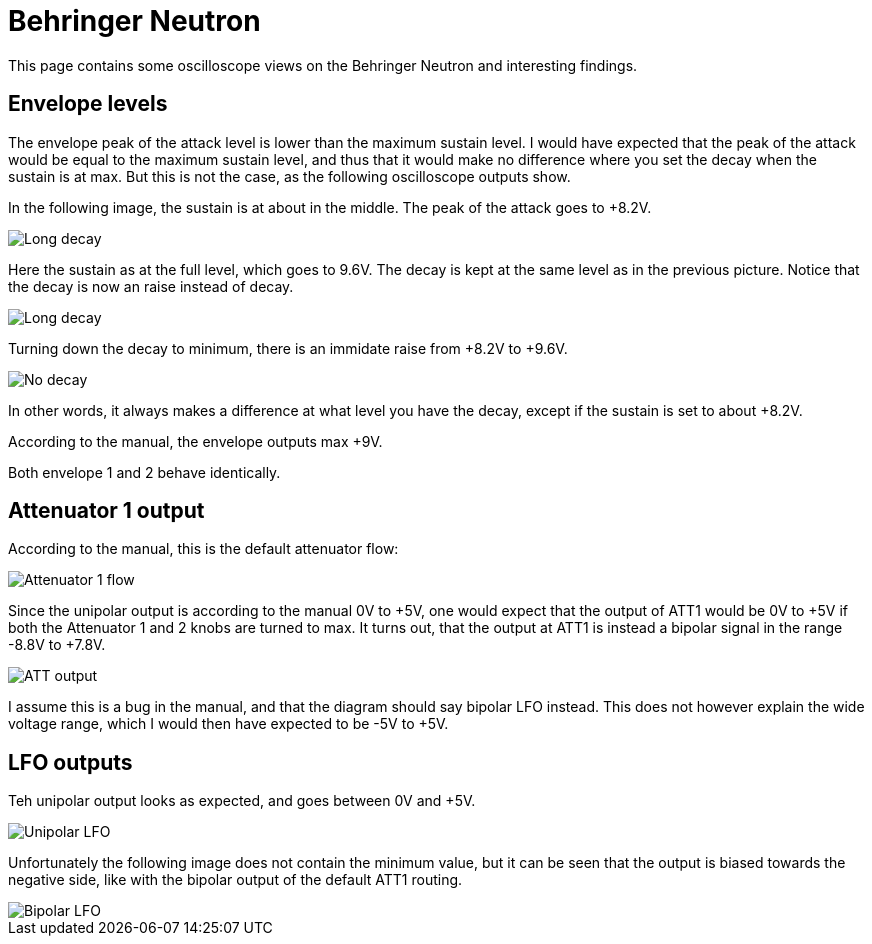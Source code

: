 = Behringer Neutron

This page contains some oscilloscope views on the Behringer Neutron and interesting findings.

== Envelope levels

The envelope peak of the attack level is lower than the maximum sustain level. I would have expected that the peak of the attack would be equal to the maximum sustain level, and thus that it would make no difference where you set the decay when the sustain is at max. But this is not the case, as the following oscilloscope outputs show.

In the following image, the sustain is at about in the middle. The peak of the attack goes to +8.2V. 

image::long-decay-half-sustain.png[Long decay, half sustain]

Here the sustain as at the full level, which goes to 9.6V. The decay is kept at the same level as in the previous picture. Notice that the decay is now an raise instead of decay.

image::long-decay-full-sustain.png[Long decay, full sustain]

Turning down the decay to minimum, there is an immidate raise from +8.2V to +9.6V.

image::no-decay-full-sustain.png[No decay, full sustain]

In other words, it always makes a difference at what level you have the decay, except if the sustain is set to about +8.2V.

According to the manual, the envelope outputs max +9V.

Both envelope 1 and 2 behave identically.

== Attenuator 1 output

According to the manual, this is the default attenuator flow:

image::attenuator1-flow.png[Attenuator 1 flow]

Since the unipolar output is according to the manual 0V to +5V, one would expect that the output of ATT1 would be 0V to +5V if both the Attenuator 1 and 2 knobs are turned to max. It turns out, that the output at ATT1 is instead a bipolar signal in the range -8.8V to +7.8V.

image::att1.png[ATT output]

I assume this is a bug in the manual, and that the diagram should say bipolar LFO instead. This does not however explain the wide voltage range, which I would then have expected to be -5V to +5V.

== LFO outputs

Teh unipolar output looks as expected, and goes between 0V and +5V.

image::unipolar-lfo.png[Unipolar LFO]

Unfortunately the following image does not contain the minimum value, but it can be seen that the output is biased towards the negative side, like with the bipolar output of the default ATT1 routing.

image::bipolar-lfo.png[Bipolar LFO]